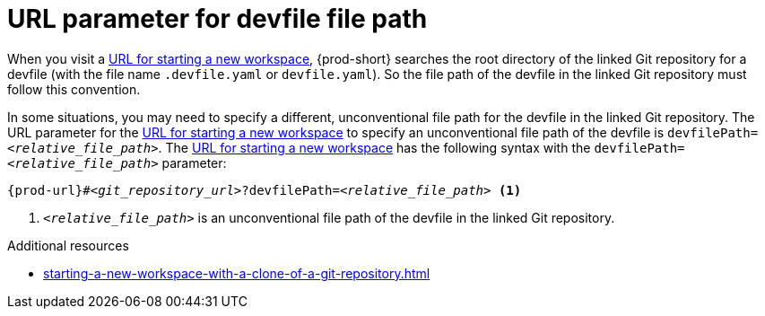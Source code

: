 :_content-type: CONCEPT
:description: URL parameter for devfile file path
:keywords: devfile, file-path, devfile-path, devfile-file-path, url-parameter, devfile-path-parameter, devfile-file-path-parameter
:navtitle: URL parameter for devfile file path
// :page-aliases:

[id="url-parameter-for-devfile-file-path_{context}"]
= URL parameter for devfile file path

When you visit a xref:starting-a-new-workspace-with-a-clone-of-a-git-repository.adoc[URL for starting a new workspace], {prod-short} searches the root directory of the linked Git repository for a devfile (with the file name `.devfile.yaml` or `devfile.yaml`). So the file path of the devfile in the linked Git repository must follow this convention.

In some situations, you may need to specify a different, unconventional file path for the devfile in the linked Git repository. The URL parameter for the xref:starting-a-new-workspace-with-a-clone-of-a-git-repository.adoc[URL for starting a new workspace] to specify an unconventional file path of the devfile is `devfilePath=__<relative_file_path>__`. The xref:starting-a-new-workspace-with-a-clone-of-a-git-repository.adoc[URL for starting a new workspace] has the following syntax with the `devfilePath=__<relative_file_path>__` parameter:

[source,subs="+quotes,+attributes"]
----
{prod-url}#__<git_repository_url>__?devfilePath=__<relative_file_path>__ <1>
----
<1> `__<relative_file_path>__` is an unconventional file path of the devfile in the linked Git repository.

.Additional resources
* xref:starting-a-new-workspace-with-a-clone-of-a-git-repository.adoc[]